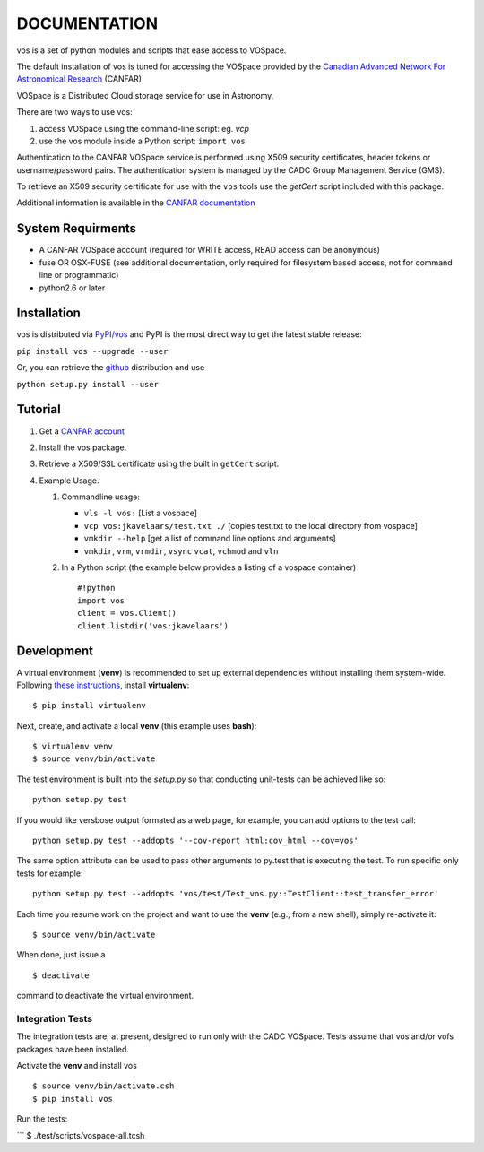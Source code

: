 DOCUMENTATION
=============

vos is a set of python modules and scripts that ease access to VOSpace.

The default installation of vos is tuned for accessing the VOSpace
provided by the `Canadian Advanced Network For Astronomical
Research <http://www.canfar.net/>`__ (CANFAR)

VOSpace is a Distributed Cloud storage service for use in Astronomy.

There are two ways to use vos:

1. access VOSpace using the command-line script: eg. *vcp*
2. use the vos module inside a Python script: ``import vos``

Authentication to the CANFAR VOSpace service is performed using X509
security certificates, header tokens or username/password pairs. The
authentication system is managed by the CADC Group Management Service
(GMS).

To retrieve an X509 security certificate for use with the ``vos`` tools
use the *getCert* script included with this package.

Additional information is available in the `CANFAR
documentation <http://www.canfar.net/docs/vospace/>`__

System Requirments
------------------

-  A CANFAR VOSpace account (required for WRITE access, READ access can
   be anonymous)
-  fuse OR OSX-FUSE (see additional documentation, only required for
   filesystem based access, not for command line or programmatic)
-  python2.6 or later

Installation
------------

vos is distributed via `PyPI/vos <pypi.python.org/pypi/vos>`__ and PyPI
is the most direct way to get the latest stable release:

``pip install vos --upgrade --user``

Or, you can retrieve the `github <github.com/canfar/vos>`__ distribution
and use

``python setup.py install --user``

Tutorial
--------

1. Get a `CANFAR
   account <http://www.canfar.phys.uvic.ca/canfar/auth/request.html>`__
2. Install the vos package.
3. Retrieve a X509/SSL certificate using the built in ``getCert``
   script.
4. Example Usage.

   1. Commandline usage:

      -  ``vls -l vos:`` [List a vospace]
      -  ``vcp vos:jkavelaars/test.txt ./`` [copies test.txt to the
         local directory from vospace]
      -  ``vmkdir --help`` [get a list of command line options and
         arguments]
      -  ``vmkdir``, ``vrm``, ``vrmdir``, ``vsync`` ``vcat``, ``vchmod``
         and ``vln``

   2. In a Python script (the example below provides a listing of a
      vospace container)

      ::

          #!python
          import vos
          client = vos.Client()
          client.listdir('vos:jkavelaars')

Development
-----------

A virtual environment (**venv**) is recommended to set up external
dependencies without installing them system-wide. Following `these
instructions <http://docs.python-guide.org/en/latest/dev/virtualenvs/>`__,
install **virtualenv**:

::

    $ pip install virtualenv

Next, create, and activate a local **venv** (this example uses
**bash**):

::

    $ virtualenv venv
    $ source venv/bin/activate

The test environment is built into the *setup.py* so that conducting
unit-tests can be achieved like so:

::

    python setup.py test

If you would like versbose output formated as a web page, for example,
you can add options to the test call:

::

    python setup.py test --addopts '--cov-report html:cov_html --cov=vos'

The same option attribute can be used to pass other arguments to py.test
that is executing the test. To run specific only tests for example:

::

    python setup.py test --addopts 'vos/test/Test_vos.py::TestClient::test_transfer_error'

Each time you resume work on the project and want to use the **venv**
(e.g., from a new shell), simply re-activate it:

::

    $ source venv/bin/activate

When done, just issue a

::

    $ deactivate

command to deactivate the virtual environment.

Integration Tests
~~~~~~~~~~~~~~~~~

The integration tests are, at present, designed to run only with the
CADC VOSpace. Tests assume that vos and/or vofs packages have been
installed.

Activate the **venv** and install vos

::

    $ source venv/bin/activate.csh
    $ pip install vos

Run the tests:

\`\`\` $ ./test/scripts/vospace-all.tcsh
